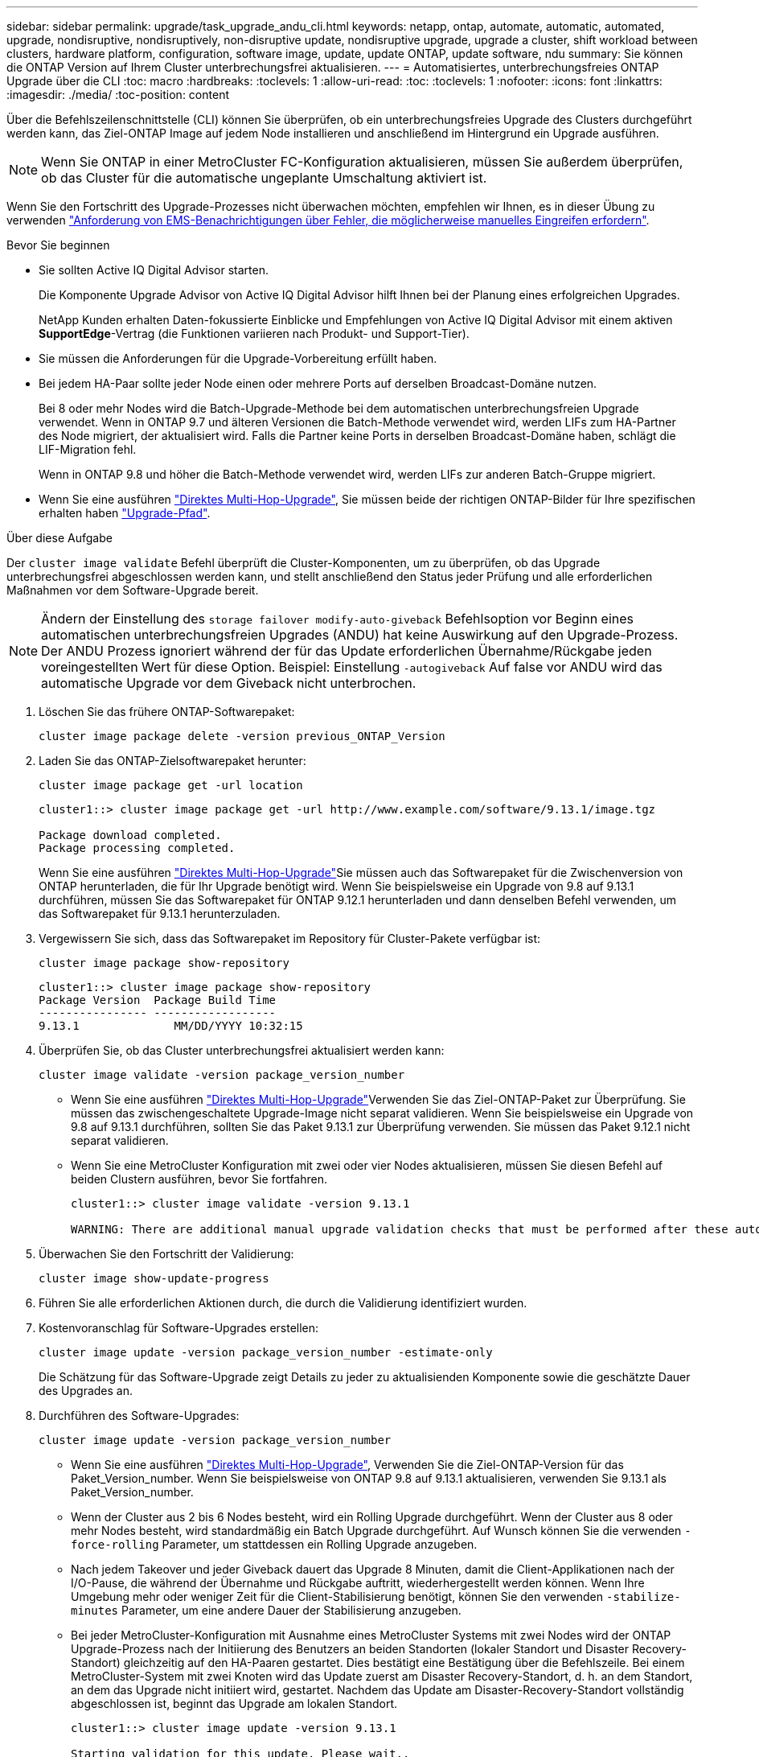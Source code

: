 ---
sidebar: sidebar 
permalink: upgrade/task_upgrade_andu_cli.html 
keywords: netapp, ontap, automate, automatic, automated, upgrade, nondisruptive, nondisruptively, non-disruptive update, nondisruptive upgrade, upgrade a cluster, shift workload between clusters, hardware platform, configuration, software image, update, update ONTAP, update software, ndu 
summary: Sie können die ONTAP Version auf Ihrem Cluster unterbrechungsfrei aktualisieren. 
---
= Automatisiertes, unterbrechungsfreies ONTAP Upgrade über die CLI
:toc: macro
:hardbreaks:
:toclevels: 1
:allow-uri-read: 
:toc: 
:toclevels: 1
:nofooter: 
:icons: font
:linkattrs: 
:imagesdir: ./media/
:toc-position: content


[role="lead"]
Über die Befehlszeilenschnittstelle (CLI) können Sie überprüfen, ob ein unterbrechungsfreies Upgrade des Clusters durchgeführt werden kann, das Ziel-ONTAP Image auf jedem Node installieren und anschließend im Hintergrund ein Upgrade ausführen.


NOTE: Wenn Sie ONTAP in einer MetroCluster FC-Konfiguration aktualisieren, müssen Sie außerdem überprüfen, ob das Cluster für die automatische ungeplante Umschaltung aktiviert ist.

Wenn Sie den Fortschritt des Upgrade-Prozesses nicht überwachen möchten, empfehlen wir Ihnen, es in dieser Übung zu verwenden link:task_requesting_notification_of_issues_encountered_in_nondisruptive_upgrades.html["Anforderung von EMS-Benachrichtigungen über Fehler, die möglicherweise manuelles Eingreifen erfordern"].

.Bevor Sie beginnen
* Sie sollten Active IQ Digital Advisor starten.
+
Die Komponente Upgrade Advisor von Active IQ Digital Advisor hilft Ihnen bei der Planung eines erfolgreichen Upgrades.

+
NetApp Kunden erhalten Daten-fokussierte Einblicke und Empfehlungen von Active IQ Digital Advisor mit einem aktiven *SupportEdge*-Vertrag (die Funktionen variieren nach Produkt- und Support-Tier).

* Sie müssen die Anforderungen für die Upgrade-Vorbereitung erfüllt haben.
* Bei jedem HA-Paar sollte jeder Node einen oder mehrere Ports auf derselben Broadcast-Domäne nutzen.
+
Bei 8 oder mehr Nodes wird die Batch-Upgrade-Methode bei dem automatischen unterbrechungsfreien Upgrade verwendet. Wenn in ONTAP 9.7 und älteren Versionen die Batch-Methode verwendet wird, werden LIFs zum HA-Partner des Node migriert, der aktualisiert wird. Falls die Partner keine Ports in derselben Broadcast-Domäne haben, schlägt die LIF-Migration fehl.

+
Wenn in ONTAP 9.8 und höher die Batch-Methode verwendet wird, werden LIFs zur anderen Batch-Gruppe migriert.

* Wenn Sie eine ausführen link:https://docs.netapp.com/us-en/ontap/upgrade/concept_upgrade_paths.html#types-of-upgrade-paths["Direktes Multi-Hop-Upgrade"], Sie müssen beide der richtigen ONTAP-Bilder für Ihre spezifischen erhalten haben link:https://docs.netapp.com/us-en/ontap/upgrade/concept_upgrade_paths.html#supported-upgrade-paths["Upgrade-Pfad"].


.Über diese Aufgabe
Der `cluster image validate` Befehl überprüft die Cluster-Komponenten, um zu überprüfen, ob das Upgrade unterbrechungsfrei abgeschlossen werden kann, und stellt anschließend den Status jeder Prüfung und alle erforderlichen Maßnahmen vor dem Software-Upgrade bereit.


NOTE: Ändern der Einstellung des `storage failover modify-auto-giveback` Befehlsoption vor Beginn eines automatischen unterbrechungsfreien Upgrades (ANDU) hat keine Auswirkung auf den Upgrade-Prozess. Der ANDU Prozess ignoriert während der für das Update erforderlichen Übernahme/Rückgabe jeden voreingestellten Wert für diese Option. Beispiel: Einstellung `-autogiveback` Auf false vor ANDU wird das automatische Upgrade vor dem Giveback nicht unterbrochen.

. Löschen Sie das frühere ONTAP-Softwarepaket:
+
[source, cli]
----
cluster image package delete -version previous_ONTAP_Version
----
. Laden Sie das ONTAP-Zielsoftwarepaket herunter:
+
[source, cli]
----
cluster image package get -url location
----
+
[listing]
----
cluster1::> cluster image package get -url http://www.example.com/software/9.13.1/image.tgz

Package download completed.
Package processing completed.
----
+
Wenn Sie eine ausführen link:https://docs.netapp.com/us-en/ontap/upgrade/concept_upgrade_paths.html#types-of-upgrade-paths["Direktes Multi-Hop-Upgrade"]Sie müssen auch das Softwarepaket für die Zwischenversion von ONTAP herunterladen, die für Ihr Upgrade benötigt wird. Wenn Sie beispielsweise ein Upgrade von 9.8 auf 9.13.1 durchführen, müssen Sie das Softwarepaket für ONTAP 9.12.1 herunterladen und dann denselben Befehl verwenden, um das Softwarepaket für 9.13.1 herunterzuladen.

. Vergewissern Sie sich, dass das Softwarepaket im Repository für Cluster-Pakete verfügbar ist:
+
[source, cli]
----
cluster image package show-repository
----
+
[listing]
----
cluster1::> cluster image package show-repository
Package Version  Package Build Time
---------------- ------------------
9.13.1              MM/DD/YYYY 10:32:15
----
. Überprüfen Sie, ob das Cluster unterbrechungsfrei aktualisiert werden kann:
+
[source, cli]
----
cluster image validate -version package_version_number
----
+
** Wenn Sie eine ausführen link:https://docs.netapp.com/us-en/ontap/upgrade/concept_upgrade_paths.html#types-of-upgrade-paths["Direktes Multi-Hop-Upgrade"]Verwenden Sie das Ziel-ONTAP-Paket zur Überprüfung.  Sie müssen das zwischengeschaltete Upgrade-Image nicht separat validieren.  Wenn Sie beispielsweise ein Upgrade von 9.8 auf 9.13.1 durchführen, sollten Sie das Paket 9.13.1 zur Überprüfung verwenden. Sie müssen das Paket 9.12.1 nicht separat validieren.
** Wenn Sie eine MetroCluster Konfiguration mit zwei oder vier Nodes aktualisieren, müssen Sie diesen Befehl auf beiden Clustern ausführen, bevor Sie fortfahren.
+
[listing]
----
cluster1::> cluster image validate -version 9.13.1

WARNING: There are additional manual upgrade validation checks that must be performed after these automated validation checks have completed...
----


. Überwachen Sie den Fortschritt der Validierung:
+
[source, cli]
----
cluster image show-update-progress
----
. Führen Sie alle erforderlichen Aktionen durch, die durch die Validierung identifiziert wurden.
. Kostenvoranschlag für Software-Upgrades erstellen:
+
[source, cli]
----
cluster image update -version package_version_number -estimate-only
----
+
Die Schätzung für das Software-Upgrade zeigt Details zu jeder zu aktualisienden Komponente sowie die geschätzte Dauer des Upgrades an.

. Durchführen des Software-Upgrades:
+
[source, cli]
----
cluster image update -version package_version_number
----
+
** Wenn Sie eine ausführen link:https://docs.netapp.com/us-en/ontap/upgrade/concept_upgrade_paths.html#types-of-upgrade-paths["Direktes Multi-Hop-Upgrade"], Verwenden Sie die Ziel-ONTAP-Version für das Paket_Version_number. Wenn Sie beispielsweise von ONTAP 9.8 auf 9.13.1 aktualisieren, verwenden Sie 9.13.1 als Paket_Version_number.
** Wenn der Cluster aus 2 bis 6 Nodes besteht, wird ein Rolling Upgrade durchgeführt. Wenn der Cluster aus 8 oder mehr Nodes besteht, wird standardmäßig ein Batch Upgrade durchgeführt. Auf Wunsch können Sie die verwenden `-force-rolling` Parameter, um stattdessen ein Rolling Upgrade anzugeben.
** Nach jedem Takeover und jeder Giveback dauert das Upgrade 8 Minuten, damit die Client-Applikationen nach der I/O-Pause, die während der Übernahme und Rückgabe auftritt, wiederhergestellt werden können. Wenn Ihre Umgebung mehr oder weniger Zeit für die Client-Stabilisierung benötigt, können Sie den verwenden `-stabilize-minutes` Parameter, um eine andere Dauer der Stabilisierung anzugeben.
** Bei jeder MetroCluster-Konfiguration mit Ausnahme eines MetroCluster Systems mit zwei Nodes wird der ONTAP Upgrade-Prozess nach der Initiierung des Benutzers an beiden Standorten (lokaler Standort und Disaster Recovery-Standort) gleichzeitig auf den HA-Paaren gestartet. Dies bestätigt eine Bestätigung über die Befehlszeile. Bei einem MetroCluster-System mit zwei Knoten wird das Update zuerst am Disaster Recovery-Standort, d. h. an dem Standort, an dem das Upgrade nicht initiiert wird, gestartet. Nachdem das Update am Disaster-Recovery-Standort vollständig abgeschlossen ist, beginnt das Upgrade am lokalen Standort.
+
[listing]
----
cluster1::> cluster image update -version 9.13.1

Starting validation for this update. Please wait..

It can take several minutes to complete validation...

WARNING: There are additional manual upgrade validation checks...

Pre-update Check      Status     Error-Action
--------------------- ---------- --------------------------------------------
...
20 entries were displayed

Would you like to proceed with update ? {y|n}: y
Starting update...

cluster-1::>
----


. Zeigt den Status des Cluster-Updates an:
+
[source, cli]
----
cluster image show-update-progress
----
+
Wenn Sie eine MetroCluster Konfiguration mit 4 oder 8 Nodes aktualisieren, wird das angezeigt `cluster image show-update-progress` Befehl zeigt nur den Fortschritt des Node an, auf dem Sie den Befehl ausführen. Sie müssen den Befehl auf jedem Node ausführen, um den Status einzelner Node anzuzeigen.

. Vergewissern Sie sich, dass das Upgrade bei jedem Node erfolgreich abgeschlossen wurde.
+
[source, cli]
----
cluster image show-update-progress
----
+
[listing]
----
cluster1::> cluster image show-update-progress

                                             Estimated         Elapsed
Update Phase         Status                   Duration        Duration
-------------------- ----------------- --------------- ---------------
Pre-update checks    completed                00:10:00        00:02:07
Data ONTAP updates   completed                01:31:00        01:39:00
Post-update checks   completed                00:10:00        00:02:00
3 entries were displayed.

Updated nodes: node0, node1.
----
. AutoSupport-Benachrichtigung auslösen:
+
[source, cli]
----
autosupport invoke -node * -type all -message "Finishing_NDU"
----
+
Wenn Ihr Cluster nicht für das Senden von AutoSupport Meldungen konfiguriert ist, wird eine Kopie der Benachrichtigung lokal gespeichert.

. Vergewissern Sie sich, dass das Cluster für die automatische ungeplante Umschaltung aktiviert ist:
+

NOTE: Dieser Schritt wird nur für MetroCluster FC-Konfigurationen durchgeführt.  Wenn Sie eine MetroCluster IP-Konfiguration verwenden, müssen Sie diesen Schritt nicht ausführen.

+
.. Prüfen, ob die automatische ungeplante Umschaltung aktiviert ist:
+
[source, cli]
----
metrocluster show
----
+
Wenn die automatische ungeplante Umschaltung aktiviert ist, wird die folgende Anweisung in der Befehlsausgabe angezeigt:

+
....
AUSO Failure Domain    auso-on-cluster-disaster
....
.. Wenn die Anweisung nicht in der Ausgabe angezeigt wird, aktivieren Sie die automatische ungeplante Umschaltung:
+
[source, cli]
----
metrocluster modify -auto-switchover-failure-domain auso-on-cluster-disaster
----
.. Vergewissern Sie sich, dass die automatische ungeplante Umschaltung aktiviert wurde:
+
[source, cli]
----
metrocluster show
----






== Wiederaufnahme eines Upgrades (mithilfe der CLI) nach einem Fehler beim automatisierten Upgrade-Prozess

Wenn ein automatisiertes Upgrade aufgrund eines Fehlers angehalten wird, können Sie den Fehler beheben und das automatisierte Upgrade fortsetzen. Alternativ können Sie das automatisierte Upgrade abbrechen und den Vorgang manuell abschließen. Wenn Sie das automatisierte Upgrade fortsetzen möchten, führen Sie keine der Aktualisierungsschritte manuell aus.

.Über diese Aufgabe
Wenn Sie die Aktualisierung manuell abschließen möchten, verwenden Sie den `cluster image cancel-update` Befehl zum Abbrechen des automatisierten Prozesses und manuelles Fortfahren. Wenn Sie das automatisierte Upgrade fortsetzen möchten, führen Sie die folgenden Schritte aus.

.Schritte
. Aktualisierungsfehler anzeigen:
+
[source, cli]
----
cluster image show-update-progress
----
. Beheben Sie den Fehler.
. Nehmen Sie die Aktualisierung wieder auf:
+
[source, cli]
----
cluster image resume-update
----


.Nachdem Sie fertig sind
link:task_what_to_do_after_upgrade.html["Prüfungen nach dem Upgrade durchführen"].

.Verwandte Informationen
* https://aiq.netapp.com/["Starten Sie Active IQ"]
* https://docs.netapp.com/us-en/active-iq/["Active IQ-Dokumentation"]

